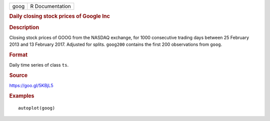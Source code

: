 .. container::

   ==== ===============
   goog R Documentation
   ==== ===============

   .. rubric:: Daily closing stock prices of Google Inc
      :name: daily-closing-stock-prices-of-google-inc

   .. rubric:: Description
      :name: description

   Closing stock prices of GOOG from the NASDAQ exchange, for 1000
   consecutive trading days between 25 February 2013 and 13 February
   2017. Adjusted for splits. ``goog200`` contains the first 200
   observations from ``goog``.

   .. rubric:: Format
      :name: format

   Daily time series of class ``ts``.

   .. rubric:: Source
      :name: source

   https://goo.gl/5KBjL5

   .. rubric:: Examples
      :name: examples

   ::


      autoplot(goog)
